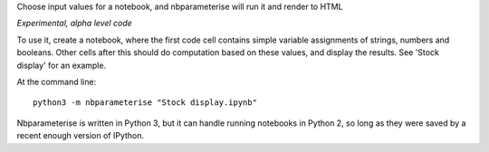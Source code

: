 Choose input values for a notebook, and nbparameterise will run it and render to HTML

*Experimental, alpha level code*

To use it, create a notebook, where the first code cell contains simple variable
assignments of strings, numbers and booleans. Other cells after this should
do computation based on these values, and display the results. See 'Stock display'
for an example.

At the command line::

    python3 -m nbparameterise "Stock display.ipynb"


Nbparameterise is written in Python 3, but it can handle running notebooks in
Python 2, so long as they were saved by a recent enough version of IPython.
